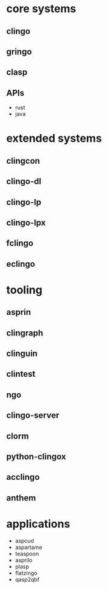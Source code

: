 * core systems
** clingo
** gringo
** clasp
** APIs
   - rust
   - java
* extended systems
** clingcon
** clingo-dl
** clingo-lp
** clingo-lpx
** fclingo
** eclingo
* tooling
** asprin
** clingraph
** clinguin
** clintest
** ngo
** clingo-server
** clorm
** python-clingox
** acclingo
** anthem
* applications
  - aspcud
  - aspartame
  - teaspoon
  - asprilo
  - plasp
  - flatzingo
  - qasp2qbf
